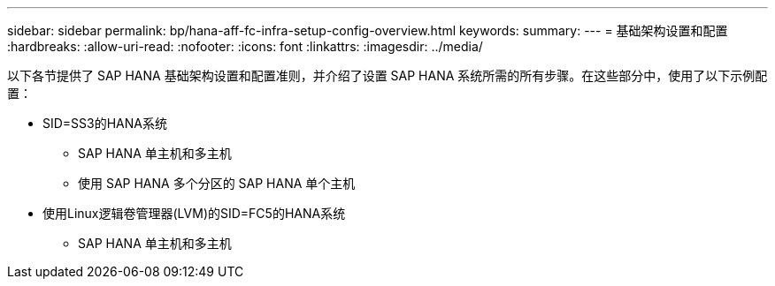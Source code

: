 ---
sidebar: sidebar 
permalink: bp/hana-aff-fc-infra-setup-config-overview.html 
keywords:  
summary:  
---
= 基础架构设置和配置
:hardbreaks:
:allow-uri-read: 
:nofooter: 
:icons: font
:linkattrs: 
:imagesdir: ../media/


[role="lead"]
以下各节提供了 SAP HANA 基础架构设置和配置准则，并介绍了设置 SAP HANA 系统所需的所有步骤。在这些部分中，使用了以下示例配置：

* SID=SS3的HANA系统
+
** SAP HANA 单主机和多主机
** 使用 SAP HANA 多个分区的 SAP HANA 单个主机


* 使用Linux逻辑卷管理器(LVM)的SID=FC5的HANA系统
+
** SAP HANA 单主机和多主机



